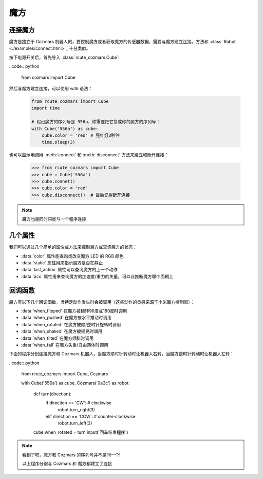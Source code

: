 魔方
==============

连接魔方
----------

魔方是独立于 Cozmars 机器人的，要控制魔方或者获取魔方的传感器数据，需要与魔方建立连接。方法和 :class:`Robot <./examples/connect.html>`_ 十分类似。

按下电源开关后，首先导入 :class:`rcute_cozmars.Cube`:

..code:: python

    from cozmars import Cube

.. raw:: html

    <style> .red {color:#E74C3C;} </style>

.. role:: red

然后与魔方建立连接，可以使用 :red:`with` 语法：

    .. code:: python

        from rcute_cozmars import Cube
        import time

        # 假设魔方的序列号是 556a，你需要把它换成你的魔方的序列号！
        with Cube('556a') as cube:
            cube.color = 'red' # 亮红灯3秒钟
            time.sleep(3)

也可以显示地调用 :meth:`connect` 和 :meth:`disconnect` 方法来建立和断开连接：


    >>> from rcute_cozmars import Cube
    >>> cube = Cube('556a')
    >>> cube.connet()
    >>> cube.color = 'red'
    >>> cube.disconnect()  # 最后记得断开连接


.. note::

    魔方也是同时只能与一个程序连接

几个属性
---------------

我们可以通过几个简单的属性或方法来控制魔方或查询魔方的状态：

- :data:`color` 属性能查询或改变魔方 LED 的 RGB 颜色
- :data:`static` 属性用来指示魔方是否在静止
- :data:`last_action` 属性可以查询魔方的上一个动作
- :data:`acc` 属性用来查询魔方的加速度/重力的矢量，可以此推断魔方哪个面朝上

回调函数
-----------

魔方有以下几个回调函数，当特定动作发生时会被调用（这些动作的灵感来源于小米魔方控制器）：

- :data:`when_flipped` 在魔方被翻转90度或180度时调用
- :data:`when_pushed` 在魔方被水平推动时调用
- :data:`when_rotated` 在魔方被顺/逆时针旋转时调用
- :data:`when_shaked` 在魔方被摇晃时调用
- :data:`when_tilted` 在魔方倾斜时调用
- :data:`when_fall` 在魔方失重/自由落体时调用

下面的程序分别连接魔方和 Cozmars 机器人，当魔方顺时针转动时让机器人右转，当魔方逆时针转动时让机器人左转：

..code:: python

    from rcute_cozmars import Cube, Cozmars

    with Cube('556a') as cube, Cozmars('0a3c') as robot:

        def turn(direction):
            if direction == 'CW': # clockwise
                robot.turn_right(3)
            elif direction == 'CCW': # counter-clockwise
                robot.turn_left(3)

        cube.when_rotated = turn
        input('回车结束程序')

.. note::

    看到了吧，魔方和 Cozmars 的序列号并不是同一个!

    以上程序分别与 Cozmars 和 魔方都建立了连接


.. seealso::

    `rcute_cozmars.Cube <../api/cube.html>`_